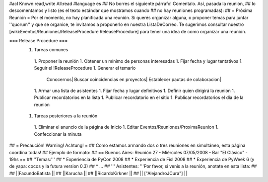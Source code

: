 #acl Known:read,write All:read
#language es
## No borres el siguiente párrafo! Comentalo. Así, pasada la reunión,
## lo descomentamos y listo (es el texto estándar que mostramos cuando
## no hay reuniones programadas):
##
= Próxima Reunión =
Por el momento, no hay planificada una reunión. Si querés organizar alguna, o proponer temas
para juntar ''quorum'' y que se organice, te invitamos a proponerlo en nuestra ListaDeCorreo.
Te sugerimos consultar nuestro [wiki:Eventos/Reuniones/ReleaseProcedure ReleaseProcedure] para
tener una idea de como organizar una reunión.

=== Release Procedure ===
 1. Tareas comunes
  1. Proponer la reunión
  1. Obtener un mínimo de personas interesadas
  1. Fijar fecha y lugar tentativos
  1. Seguir el !ReleaseProcedure
  1. Generar el temario
   Conocernos| Buscar coincidencias en proyectos| Establecer pautas de colaboracion|
  1. Armar una lista de asistentes
  1. Fijar fecha y lugar definitivos
  1. Definir quien dirigirá la reunión
  1. Publicar recordatorios en la lista
  1. Publicar recordatorio en el sitio
  1. Publicar recordatorios el día de la reunión
 1. Tareas posteriores a la reunión
  1. Eliminar el anuncio de la página de Inicio
  1. Editar Eventos/Reuniones/ProximaReunion
  1. Confeccionar la minuta

## = Precaución! Warning! Achtung! =
## Como estamos armando dos o tres reuniones en simultáneo, esta página coordina todas!
## Ejemplo de formato:
## == Buenos Aires: Reunión 27 - Miércoles 07/05/2008 - Bar "El Clásico" - 19hs ==
##'''Temas:'''
## * Experiencia de PyCon 2008
## * Experiencia de Fisl 2008
## * Experiencia de PyWeek 6 (y de yapa: cocos y la futura version 0.3)
## * ...
## ''' Asistentes: '''Por favor, si venís a la reunión, anotate en esta lista:
##
## ||FacundoBatista ||
## ||Karucha ||
## ||RicardoKirkner ||
## || ["AlejandroJCura"] ||
